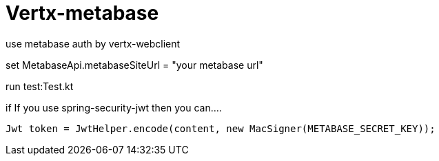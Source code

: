 = Vertx-metabase

use metabase auth by vertx-webclient

set MetabaseApi.metabaseSiteUrl = "your metabase url"

run test:Test.kt


if If you use spring-security-jwt then you can....
```
Jwt token = JwtHelper.encode(content, new MacSigner(METABASE_SECRET_KEY));
```
